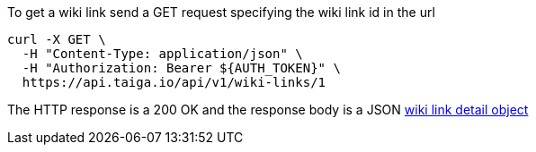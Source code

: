 To get a wiki link send a GET request specifying the wiki link id in the url

[source,bash]
----
curl -X GET \
  -H "Content-Type: application/json" \
  -H "Authorization: Bearer ${AUTH_TOKEN}" \
  https://api.taiga.io/api/v1/wiki-links/1
----

The HTTP response is a 200 OK and the response body is a JSON link:#object-wiki-link-detail[wiki link detail object]
